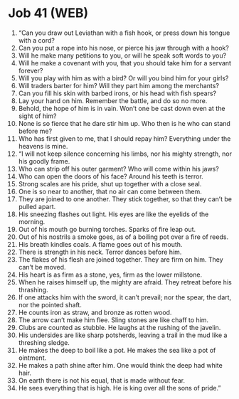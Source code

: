 * Job 41 (WEB)
:PROPERTIES:
:ID: WEB/18-JOB41
:END:

1. “Can you draw out Leviathan with a fish hook, or press down his tongue with a cord?
2. Can you put a rope into his nose, or pierce his jaw through with a hook?
3. Will he make many petitions to you, or will he speak soft words to you?
4. Will he make a covenant with you, that you should take him for a servant forever?
5. Will you play with him as with a bird? Or will you bind him for your girls?
6. Will traders barter for him? Will they part him among the merchants?
7. Can you fill his skin with barbed irons, or his head with fish spears?
8. Lay your hand on him. Remember the battle, and do so no more.
9. Behold, the hope of him is in vain. Won’t one be cast down even at the sight of him?
10. None is so fierce that he dare stir him up. Who then is he who can stand before me?
11. Who has first given to me, that I should repay him? Everything under the heavens is mine.
12. “I will not keep silence concerning his limbs, nor his mighty strength, nor his goodly frame.
13. Who can strip off his outer garment? Who will come within his jaws?
14. Who can open the doors of his face? Around his teeth is terror.
15. Strong scales are his pride, shut up together with a close seal.
16. One is so near to another, that no air can come between them.
17. They are joined to one another. They stick together, so that they can’t be pulled apart.
18. His sneezing flashes out light. His eyes are like the eyelids of the morning.
19. Out of his mouth go burning torches. Sparks of fire leap out.
20. Out of his nostrils a smoke goes, as of a boiling pot over a fire of reeds.
21. His breath kindles coals. A flame goes out of his mouth.
22. There is strength in his neck. Terror dances before him.
23. The flakes of his flesh are joined together. They are firm on him. They can’t be moved.
24. His heart is as firm as a stone, yes, firm as the lower millstone.
25. When he raises himself up, the mighty are afraid. They retreat before his thrashing.
26. If one attacks him with the sword, it can’t prevail; nor the spear, the dart, nor the pointed shaft.
27. He counts iron as straw, and bronze as rotten wood.
28. The arrow can’t make him flee. Sling stones are like chaff to him.
29. Clubs are counted as stubble. He laughs at the rushing of the javelin.
30. His undersides are like sharp potsherds, leaving a trail in the mud like a threshing sledge.
31. He makes the deep to boil like a pot. He makes the sea like a pot of ointment.
32. He makes a path shine after him. One would think the deep had white hair.
33. On earth there is not his equal, that is made without fear.
34. He sees everything that is high. He is king over all the sons of pride.”
